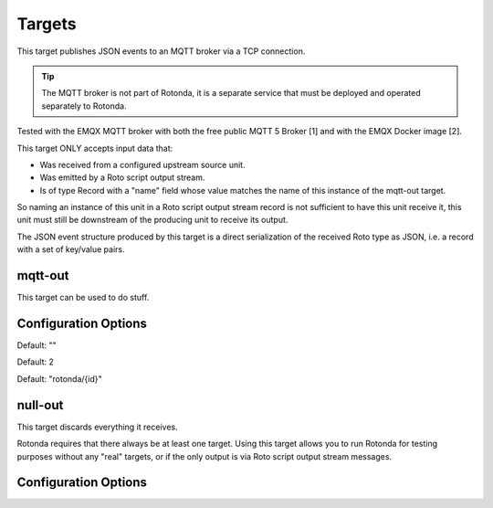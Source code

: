 Targets
=======

This target publishes JSON events to an MQTT broker via a TCP connection.

.. tip:: The MQTT broker is not part of Rotonda, it is a separate service that
    must be deployed and operated separately to Rotonda.

Tested with the EMQX MQTT broker with both the free public MQTT 5 Broker [1]
and with the EMQX Docker image [2].

This target ONLY accepts input data that:

- Was received from a configured upstream source unit.
- Was emitted by a Roto script output stream.
- Is of type Record with a "name" field whose value matches the name of this
  instance of the mqtt-out target.

So naming an instance of this unit in a Roto script output stream record is
not sufficient to have this unit receive it, this unit must still be
downstream of the producing unit to receive its output.

The JSON event structure produced by this target is a direct serialization
of the received Roto type as JSON, i.e. a record with a set of key/value
pairs.

mqtt-out
--------

This target can be used to do stuff.

Configuration Options
---------------------

.. confval:: type (mandatory)

	This can be either ``mqtt-out``, which will output to a configurable MQTT
	stream, or it can be ``null-out``, meaning there will be no payloads forwarded
	after the payload is stored in the RIB.

.. confval:: sources (mandatory)

	An ["array", "of", "upstream", "unit", "names"] from which data will be
	received.

.. confval:: destination (mandatory)

	A "host:port" string specifying the host or IP address of an MQTT broker
	to connect to. If the ":port" part is omitted the IANA registered MQTT port
	number [3] 1883 will be used. Note: Only unencrypted TCP connections are
	supported, i.e. TLS and WS are not supported.

.. confval:: cliend_id (optional)

	A unique name to identify the client to the server in order to hold state
	about the session. If empty the server will use a clean session and assign a
	random name to the client. Servers are required to support names upto 23 bytes
	in length but may support more.

Default: ""

.. confval:: qos (optional)

	MQTT quality-of-service setting for determining how many times a message can
	be delivered:

	- 0 (at most once)
	- 1 (at least once)
	- 2 (exactly once)

	Higher values require more synchronization with the broker leading to lower
	throughput but greater reliability/correctness.

Default: 2

.. confval:: queue_size (optional)

	The number of messages that can be buffered for delivery to the MQTT broker.

	Default: 1000

.. confval:: connect_retry_secs (optional)

	The number of seconds to wait before attempting to reconnect to the MQTT
	broker if the connection is lost.

	Default: 60

.. confval:: publish_max_secs (optional)

	The number of seconds to wait before timing out an attempt to publish a
	message to the MQTT broker.

	Default: 5

.. confval:: topic_template (optional)

	A "string" template that will be used to determine the MQTT topic to which
	events will be published. If present, the "{id}" placeholder will be replaced
	by the "topic" value in the incoming Record value. When using "{id}" an
	MQTT client that supports MQTT wildcards can still receive all events by
	subscribing to 'rotonda/#' for example.

Default: "rotonda/{id}"

.. confval:: username (optional)

	A "string" username for login to the MQTT broker.

.. confval:: password (optional)

	A "string" password for login to the MQTT broker.

null-out
--------

This target discards everything it receives.

Rotonda requires that there always be at least one target. Using this target
allows you to run Rotonda for testing purposes without any "real" targets,
or if the only output is via Roto script output stream messages.

Configuration Options
---------------------

.. confval:: source (mandatory)

	The upstream unit from which data will be received.
